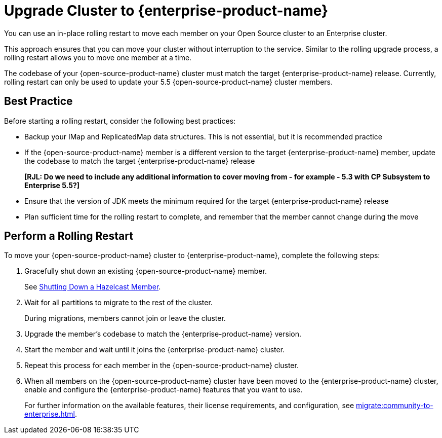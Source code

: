 = Upgrade Cluster to {enterprise-product-name}
:description: You can use an in-place rolling restart to move each member on your Open Source cluster to an Enterprise cluster.

{description}

This approach ensures that you can move your cluster without interruption to the service. 
Similar to the rolling upgrade process, a rolling restart allows you to move one member at a time.

The codebase of your {open-source-product-name} cluster must match the target {enterprise-product-name} release. 
Currently, rolling restart can only be used to update your 5.5 {open-source-product-name} cluster members.

== Best Practice

Before starting a rolling restart, consider the following best practices:

* Backup your IMap and ReplicatedMap data structures. This is not essential, but it is recommended practice
* If the {open-source-product-name} member is a different version to the target {enterprise-product-name} member, update the codebase to match the target {enterprise-product-name} release
+
**[RJL: Do we need to include any additional information to cover moving from - for example - 5.3 with CP Subsystem to Enterprise 5.5?]**

* Ensure that the version of JDK meets the minimum required for the target {enterprise-product-name} release
* Plan sufficient time for the rolling restart to complete, and remember that the member cannot change during the move

== Perform a Rolling Restart

To move your {open-source-product-name} cluster to {enterprise-product-name}, complete the following steps:

. Gracefully shut down an existing {open-source-product-name} member.
+
See xref:maintain-cluster:shutdown.adoc#shutting-down-a-hazelcast-member[Shutting Down a Hazelcast Member].

. Wait for all partitions to migrate to the rest of the cluster.
+
During migrations, members cannot join or leave the cluster.

. Upgrade the member's codebase to match the {enterprise-product-name} version.

. Start the member and wait until it joins the {enterprise-product-name} cluster.

. Repeat this process for each member in the {open-source-product-name} cluster.

. When all members on the {open-source-product-name} cluster have been moved to the {enterprise-product-name} cluster, enable and configure the 
{enterprise-product-name} features that you want to use.
+
For further information on the available features, their license requirements, and configuration, see xref:migrate:community-to-enterprise.adoc[].
